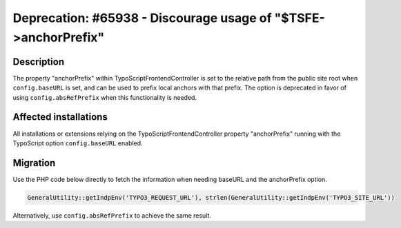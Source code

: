===============================================================
Deprecation: #65938 - Discourage usage of "$TSFE->anchorPrefix"
===============================================================

Description
===========

The property "anchorPrefix" within TypoScriptFrontendController is set to the relative path from the public site
root when ``config.baseURL`` is set, and can be used to prefix local anchors with that prefix. The option is
deprecated in favor of using ``config.absRefPrefix`` when this functionality is needed.

Affected installations
======================

All installations or extensions relying on the TypoScriptFrontendController property "anchorPrefix" running
with the TypoScript option ``config.baseURL`` enabled.


Migration
=========

Use the PHP code below directly to fetch the information when needing baseURL and the anchorPrefix option.

.. code-block:: php

	GeneralUtility::getIndpEnv('TYPO3_REQUEST_URL'), strlen(GeneralUtility::getIndpEnv('TYPO3_SITE_URL'))

Alternatively, use ``config.absRefPrefix`` to achieve the same result.
